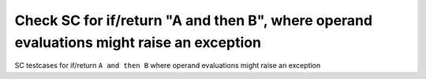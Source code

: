 Check SC for if/return "A and then B", where operand evaluations might raise an exception
==============================================================================

SC testcases for if/return ``A and then B`` where operand evaluations might
raise an exception

.. qmlink:: TCIndexImporter

   *


